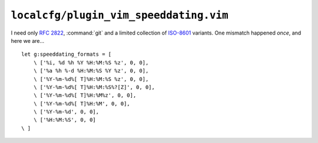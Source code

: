 ``localcfg/plugin_vim_speeddating.vim``
=======================================

I need only :rfc:`2822`, :command:`git` and a limited collection of ISO-8601_
variants.  One mismatch happened *once*, and here we are…

::

    let g:speeddating_formats = [
        \ ['%i, %d %h %Y %H:%M:%S %z', 0, 0],
        \ ['%a %h %-d %H:%M:%S %Y %z', 0, 0],
        \ ['%Y-%m-%d%[ T]%H:%M:%S %z', 0, 0],
        \ ['%Y-%m-%d%[ T]%H:%M:%S%?[Z]', 0, 0],
        \ ['%Y-%m-%d%[ T]%H:%M%z', 0, 0],
        \ ['%Y-%m-%d%[ T]%H:%M', 0, 0],
        \ ['%Y-%m-%d', 0, 0],
        \ ['%H:%M:%S', 0, 0]
    \ ]

.. _ISO-8601: https://en.m.wikipedia.org/wiki/ISO_8601
